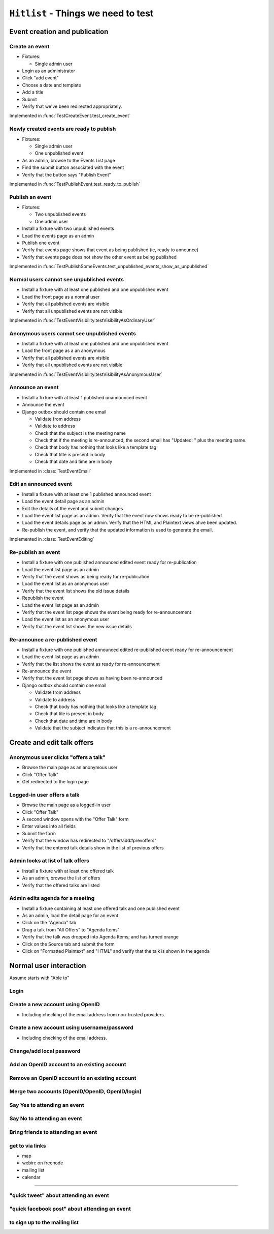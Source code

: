 ``Hitlist`` - Things we need to test
====================================


Event creation and publication
------------------------------

Create an event
^^^^^^^^^^^^^^^

* Fixtures:

  * Single admin user

* Login as an administrator
* Click "add event"
* Choose a date and template
* Add a title
* Submit
* Verify that we've been redirected appropriately.

.. py:currentmodule:: usergroup.django_tests.event_manipulation_test

Implemented in :func:`TestCreateEvent.test_create_event`

Newly created events are ready to publish
^^^^^^^^^^^^^^^^^^^^^^^^^^^^^^^^^^^^^^^^^

* Fixtures:

  * Single admin user
  * One unpublished event

* As an admin, browse to the Events List page
* Find the submit button associated with the event
* Verify that the button says "Publish Event"

Implemented in :func:`TestPublishEvent.test_ready_to_publish`

Publish an event
^^^^^^^^^^^^^^^^

* Fixtures:

  * Two unpublished events
  * One admin user

* Install a fixture with two unpublished events
* Load the events page as an admin
* Publish one event
* Verify that events page shows that event as being published (ie, ready to announce)
* Verify that events page does not show the other event as being published

Implemented in :func:`TestPublishSomeEvents.test_unpublished_events_show_as_unpublished`

Normal users cannot see unpublished events
^^^^^^^^^^^^^^^^^^^^^^^^^^^^^^^^^^^^^^^^^^

* Install a fixture with at least one published and one unpublished event
* Load the front page as a normal user
* Verify that all published events are visible
* Verify that all unpublished events are not visible

Implemented in :func:`TestEventVisibility.testVisibilityAsOrdinaryUser`

Anonymous users cannot see unpublished events
^^^^^^^^^^^^^^^^^^^^^^^^^^^^^^^^^^^^^^^^^^^^^

* Install a fixture with at least one published and one unpublished event
* Load the front page as a an anonymous
* Verify that all published events are visible
* Verify that all unpublished events are not visible


Implemented in :func:`TestEventVisibility.testVisibilityAsAnonymousUser`

Announce an event
^^^^^^^^^^^^^^^^^

* Install a fixture with at least 1 published unannounced event
* Announce the event
* Django outbox should contain one email

  * Validate from address
  * Validate to address
  * Check that the subject is the meeting name
  * Check that if the meeting is re-announced, the second email has "Updated: "
    plus the meeting name.
  * Check that body has nothing that looks like a template tag
  * Check that title is present in body
  * Check that date and time are in body

Implemented in :class:`TestEventEmail`

Edit an announced event
^^^^^^^^^^^^^^^^^^^^^^^

* Install a fixture with at least one 1 published announced event
* Load the event detail page as an admin
* Edit the details of the event and submit changes
* Load the event list page as an admin. Verify that the event now shows ready
  to be re-published
* Load the event details page as an admin. Verify that the HTML and Plaintext
  views ahve been updated.
* Re-publish the event, and verify that the updated information is used to
  generate the email.

Implemented in :class:`TestEventEditing`

Re-publish an event
^^^^^^^^^^^^^^^^^^^

* Install a fixture with one published announced edited event ready for re-publication
* Load the event list page as an admin
* Verify that the event shows as being ready for re-publication

* Load the event list as an anonymous user
* Verify that the event list shows the old issue details

* Republish the event
* Load the event list page as an admin
* Verify that the event list page shows the event being ready for re-announcement

* Load the event list as an anonymous user
* Verify that the event list shows the new issue details

Re-announce a re-published event
^^^^^^^^^^^^^^^^^^^^^^^^^^^^^^^^

* Install a fixture with one published announced edited re-published event ready for re-announcement
* Load the event list page as an admin
* Verify that the list shows the event as ready for re-announcement
* Re-announce the event
* Verify that the event list page shows as having been re-announced
* Django outbox should contain one email

  * Validate from address
  * Validate to address
  * Check that body has nothing that looks like a template tag
  * Check that tile is present in body
  * Check that date and time are in body
  * Validate that the subject indicates that this is a re-announcement


Create and edit talk offers
---------------------------

Anonymous user clicks "offers a talk"
^^^^^^^^^^^^^^^^^^^^^^^^^^^^^^^^^^^^^

* Browse the main page as an anonymous user
* Click "Offer Talk"
* Get redirected to the login page

Logged-in user offers a talk
^^^^^^^^^^^^^^^^^^^^^^^^^^^^

* Browse the main page as a logged-in user
* Click "Offer Talk"
* A second window opens with the "Offer Talk" form
* Enter values into all fields
* Submit the form
* Verify that the window has redirected to "/offer/add#prevoffers"
* Verify that the entered talk details show in the list of previous offers

Admin looks at list of talk offers
^^^^^^^^^^^^^^^^^^^^^^^^^^^^^^^^^^

* Install a fixture with at least one offered talk
* As an admin, browse the list of offers
* Verify that the offered talks are listed

Admin edits agenda for a meeting
^^^^^^^^^^^^^^^^^^^^^^^^^^^^^^^^

* Install a fixture containing at least one offered talk and one published event
* As an admin, load the detail page for an event
* Click on the "Agenda" tab
* Drag a talk from "All Offers" to "Agenda Items"
* Verify that the talk was dropped into Agenda Items; and has turned orange
* Click on the Source tab and submit the form
* Click on "Formatted Plaintext" and "HTML" and verify that the talk is shown in the agenda


Normal user interaction
------------------------------

Assume starts with "Able to"

Login
^^^^^^^^^^^^^^^^^^^^^^^^^^^^^^^^

Create a new account using OpenID
^^^^^^^^^^^^^^^^^^^^^^^^^^^^^^^^
* Including checking of the email address from non-trusted providers.


Create a new account using username/password
^^^^^^^^^^^^^^^^^^^^^^^^^^^^^^^^
* Including checking of the email address.


Change/add local password
^^^^^^^^^^^^^^^^^^^^^^^^^^^^^


Add an OpenID account to an existing account
^^^^^^^^^^^^^^^^^^^^^^^^^^^^^


Remove an OpenID account to an existing account
^^^^^^^^^^^^^^^^^^^^^^^^^^^^^


Merge two accounts (OpenID/OpenID, OpenID/login)
^^^^^^^^^^^^^^^^^^^^^^^^^^^^^


Say Yes to attending an event
^^^^^^^^^^^^^^^^^^^^^^^^^^^^^


Say No to attending an event
^^^^^^^^^^^^^^^^^^^^^^^^^^^^^


Bring friends to attending an event
^^^^^^^^^^^^^^^^^^^^^^^^^^^^^


get to via links
^^^^^^^^^^^^^^^^^^^^^^^^^^^^^
* map
* webirc on freenode
* mailing list
* calendar


--------------------------------------------------------

"quick tweet" about attending an event
^^^^^^^^^^^^^^^^^^^^^^^^^^^^^

"quick facebook post" about attending an event
^^^^^^^^^^^^^^^^^^^^^^^^^^^^^

to sign up to the mailing list
^^^^^^^^^^^^^^^^^^^^^^^^^^^^^






